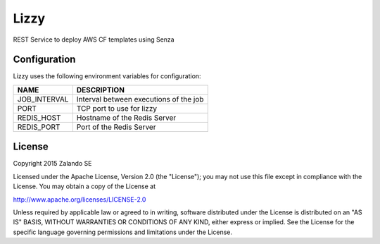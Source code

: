 Lizzy
=====

REST Service to deploy AWS CF templates using Senza

Configuration
-------------
Lizzy uses the following environment variables for configuration:

+--------------+----------------------------------------+
| NAME         | DESCRIPTION                            |
+==============+========================================+
| JOB_INTERVAL | Interval between executions of the job |
+--------------+----------------------------------------+
| PORT         | TCP port to use for lizzy              |
+--------------+----------------------------------------+
| REDIS_HOST   | Hostname of the Redis Server           |
+--------------+----------------------------------------+
| REDIS_PORT   | Port of the Redis Server               |
+--------------+----------------------------------------+


License
-------
Copyright 2015 Zalando SE

Licensed under the Apache License, Version 2.0 (the "License");
you may not use this file except in compliance with the License.
You may obtain a copy of the License at

http://www.apache.org/licenses/LICENSE-2.0

Unless required by applicable law or agreed to in writing, software
distributed under the License is distributed on an "AS IS" BASIS,
WITHOUT WARRANTIES OR CONDITIONS OF ANY KIND, either express or implied.
See the License for the specific language governing permissions and
limitations under the License.